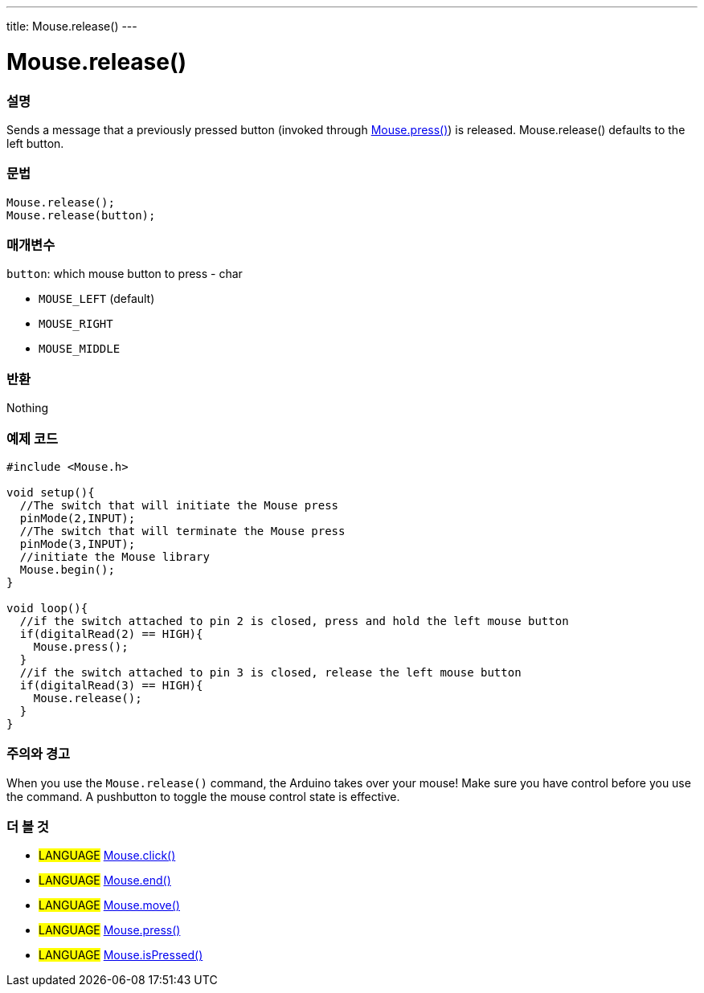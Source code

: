---
title: Mouse.release()
---




= Mouse.release()


// OVERVIEW SECTION STARTS
[#overview]
--

[float]
=== 설명
Sends a message that a previously pressed button (invoked through link:../mousepress[Mouse.press()]) is released. Mouse.release() defaults to the left button.
[%hardbreaks]


[float]
=== 문법
`Mouse.release();` +
`Mouse.release(button);`

[float]
=== 매개변수
`button`: which mouse button to press - char

* `MOUSE_LEFT` (default)

* `MOUSE_RIGHT`

* `MOUSE_MIDDLE`

[float]
=== 반환
Nothing

--
// OVERVIEW SECTION ENDS




// HOW TO USE SECTION STARTS
[#howtouse]
--

[float]
=== 예제 코드
// Describe what the example code is all about and add relevant code   ►►►►► THIS SECTION IS MANDATORY ◄◄◄◄◄


[source,arduino]
----
#include <Mouse.h>

void setup(){
  //The switch that will initiate the Mouse press
  pinMode(2,INPUT);
  //The switch that will terminate the Mouse press
  pinMode(3,INPUT);
  //initiate the Mouse library
  Mouse.begin();
}

void loop(){
  //if the switch attached to pin 2 is closed, press and hold the left mouse button
  if(digitalRead(2) == HIGH){
    Mouse.press();
  }
  //if the switch attached to pin 3 is closed, release the left mouse button
  if(digitalRead(3) == HIGH){
    Mouse.release();
  }
}
----
[%hardbreaks]

[float]
=== 주의와 경고
When you use the `Mouse.release()` command, the Arduino takes over your mouse! Make sure you have control before you use the command. A pushbutton to toggle the mouse control state is effective.

--
// HOW TO USE SECTION ENDS


// SEE ALSO SECTION
[#see_also]
--

[float]
=== 더 볼 것

[role="language"]
* #LANGUAGE# link:../mouseclick[Mouse.click()]
* #LANGUAGE# link:../mouseend[Mouse.end()]
* #LANGUAGE# link:../mousemove[Mouse.move()]
* #LANGUAGE# link:../mousepress[Mouse.press()]
* #LANGUAGE# link:../mouseispressed[Mouse.isPressed()]

--
// SEE ALSO SECTION ENDS
